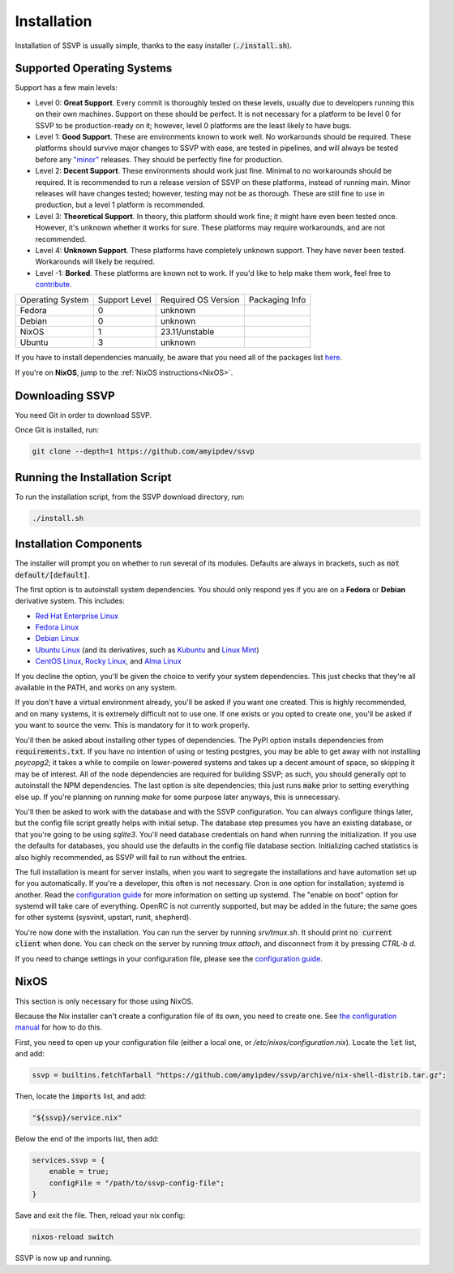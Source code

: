 Installation
============

Installation of SSVP is usually simple, thanks to the
easy installer (:code:`./install.sh`).

Supported Operating Systems
---------------------------

Support has a few main levels:

- Level 0: **Great Support**. Every commit is thoroughly tested on these
  levels, usually due to developers running this on their own machines.
  Support on these should be perfect. It is not necessary for a platform
  to be level 0 for SSVP to be production-ready on it; however, level 0
  platforms are the least likely to have bugs.
- Level 1: **Good Support**. These are environments known to work well.
  No workarounds should be required. These platforms should survive major
  changes to SSVP with ease, are tested in pipelines, and will always be
  tested before any `"minor" <https://semver.org/>`_ releases.
  They should be perfectly fine for production.
- Level 2: **Decent Support**. These environments should work just fine.
  Minimal to no workarounds should be required. It is recommended to run
  a release version of SSVP on these platforms, instead of running main.
  Minor releases will have changes tested; however, testing may not be
  as thorough. These are still fine to use in production, but a level 1
  platform is recommended.
- Level 3: **Theoretical Support**. In theory, this platform should work
  fine; it might have even been tested once. However, it's unknown whether
  it works for sure. These platforms may require workarounds, and are not
  recommended.
- Level 4: **Unknown Support**. These platforms have completely unknown
  support. They have never been tested. Workarounds will likely be required.
- Level -1: **Borked**. These platforms are known not to work. If you'd like
  to help make them work, feel free to `contribute <contributing.html>`_.

..
  TODO: alphabetize

.. list-table::

  * - Operating System
    - Support Level
    - Required OS Version
    - Packaging Info
  * - Fedora
    - 0
    - unknown
    -
  * - Debian
    - 0
    - unknown
    -
  * - NixOS
    - 1
    - 23.11/unstable
    -
  * - Ubuntu
    - 3
    - unknown
    -

If you have to install dependencies manually, be aware that you need all of the packages list `here <https://github.com/amyipdev/ssvp/blob/main/installer/autoinstall-deps-system.sh>`_.

If you're on **NixOS**, jump to the :ref:`NixOS instructions<NixOS>`.

Downloading SSVP
----------------

You need Git in order to download SSVP.

Once Git is installed, run:

.. code-block:: bash

    git clone --depth=1 https://github.com/amyipdev/ssvp

Running the Installation Script
-------------------------------

To run the installation script, from the SSVP download directory, run:

.. code-block:: bash

    ./install.sh
    
Installation Components
-----------------------

The installer will prompt you on whether to run several of its modules. Defaults are always in brackets, such as :code:`not default/[default]`.

The first option is to autoinstall system dependencies. You should only respond yes if you are on a **Fedora** or **Debian** derivative system. This includes:

- `Red Hat Enterprise Linux <https://www.redhat.com/en/technologies/linux-platforms/enterprise-linux>`_
- `Fedora Linux <https://fedoraproject.org/>`_
- `Debian Linux <https://www.debian.org/>`_
- `Ubuntu Linux <https://ubuntu.com/>`_ (and its derivatives, such as `Kubuntu <https://kubuntu.org/>`_ and `Linux Mint <https://linuxmint.com/>`_)
- `CentOS Linux <https://centos.org/>`_, `Rocky Linux <https://rockylinux.org/>`_, and `Alma Linux <https://almalinux.org/>`_

If you decline the option, you'll be given the choice to verify your system dependencies. This just checks that they're all available in the PATH, and works on any system.

If you don't have a virtual environment already, you'll be asked if you want one created. This is highly recommended, and on many systems, it is extremely difficult not to use one.
If one exists or you opted to create one, you'll be asked if you want to source the venv. This is mandatory for it to work properly.

You'll then be asked about installing other types of dependencies. The PyPI option installs dependencies from :code:`requirements.txt`. If you have no intention of using or testing postgres,
you may be able to get away with not installing `psycopg2`; it takes a while to compile on lower-powered systems and takes up a decent amount of space, so skipping it may be of interest.
All of the node dependencies are required for building SSVP; as such, you should generally opt to autoinstall the NPM dependencies. The last option is site dependencies; this just runs
:code:`make` prior to setting everything else up. If you're planning on running `make` for some purpose later anyways, this is unnecessary.

You'll then be asked to work with the database and with the SSVP configuration. You can always configure things later, but the config file script greatly helps with initial setup.
The database step presumes you have an existing database, or that you're going to be using `sqlite3`. You'll need database credentials on hand when running the initialization.
If you use the defaults for databases, you should use the defaults in the config file database section. Initializing cached statistics is also highly recommended, as SSVP will
fail to run without the entries.

The full installation is meant for server installs, when you want to segregate the installations and have automation set up for you automatically. If you're a developer,
this often is not necessary. Cron is one option for installation; systemd is another. Read the `configuration guide <configuration.html>`_ for more information on setting up systemd.
The "enable on boot" option for systemd will take care of everything. OpenRC is not currently supported, but may be added in the future; the same goes for other systems (sysvinit, upstart, runit, shepherd).

You're now done with the installation. You can run the server by running `srv/tmux.sh`. It should print :code:`no current client` when done. You can check on the server by running `tmux attach`,
and disconnect from it by pressing `CTRL-b d`.

If you need to change settings in your configuration file, please see the `configuration guide <configuration.html>`_.

NixOS
-----

.. _NixOS:

This section is only necessary for those using NixOS.

Because the Nix installer can't create a configuration file of its own, you need to create one.
See `the configuration manual <configuration.html>`_ for how to do this.

First, you need to open up your configuration file (either a local one, or `/etc/nixos/configuration.nix`). Locate the :code:`let` list, and add:

.. code-block:: nix

    ssvp = builtins.fetchTarball "https://github.com/amyipdev/ssvp/archive/nix-shell-distrib.tar.gz";

Then, locate the :code:`imports` list, and add:

.. code-block:: nix

    "${ssvp}/service.nix"

Below the end of the imports list, then add:

.. code-block:: nix

    services.ssvp = {
        enable = true;
        configFile = "/path/to/ssvp-config-file";
    }

Save and exit the file. Then, reload your nix config:

.. code-block:: bash

    nixos-reload switch

SSVP is now up and running.    